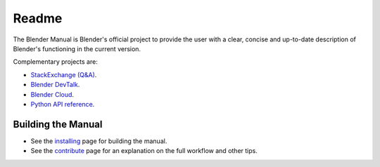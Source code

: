 
##########
  Readme
##########

The Blender Manual is Blender's official project to provide the user with a clear,
concise and up-to-date description of Blender's functioning in the current version.

Complementary projects are:

- `StackExchange (Q&A) <https://blender.stackexchange.com>`__.
- `Blender DevTalk <https://devtalk.blender.org>`__.
- `Blender Cloud <https://cloud.blender.org/>`__.
- `Python API reference <https://docs.blender.org/api/current/>`__.


*******************
Building the Manual
*******************

- See the `installing </manual/about/contribute/install/>`__
  page for building the manual.
- See the `contribute </manual/about/contribute/>`__
  page for an explanation on the full workflow and other tips.

.. seealso::

   See :doc:`/manual/about/contribute/guides/maintenance_guide.rst`
   for information on releasing new versions of the manual and old revisions.

